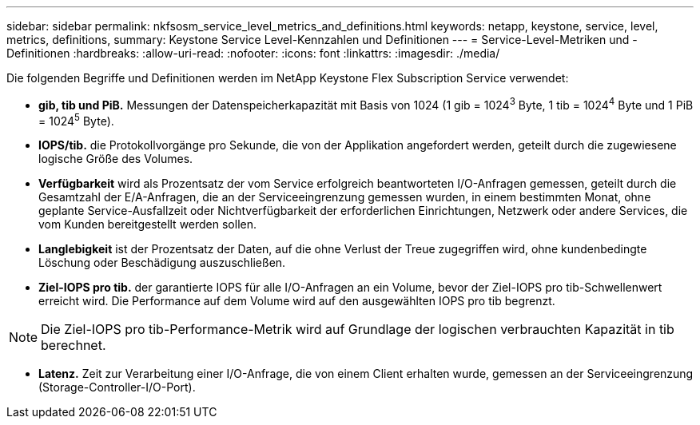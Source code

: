 ---
sidebar: sidebar 
permalink: nkfsosm_service_level_metrics_and_definitions.html 
keywords: netapp, keystone, service, level, metrics, definitions, 
summary: Keystone Service Level-Kennzahlen und Definitionen 
---
= Service-Level-Metriken und -Definitionen
:hardbreaks:
:allow-uri-read: 
:nofooter: 
:icons: font
:linkattrs: 
:imagesdir: ./media/


[role="lead"]
Die folgenden Begriffe und Definitionen werden im NetApp Keystone Flex Subscription Service verwendet:

* *gib, tib und PiB.* Messungen der Datenspeicherkapazität mit Basis von 1024 (1 gib = 1024^3^ Byte, 1 tib = 1024^4^ Byte und 1 PiB = 1024^5^ Byte).
* *IOPS/tib.* die Protokollvorgänge pro Sekunde, die von der Applikation angefordert werden, geteilt durch die zugewiesene logische Größe des Volumes.
* *Verfügbarkeit* wird als Prozentsatz der vom Service erfolgreich beantworteten I/O-Anfragen gemessen, geteilt durch die Gesamtzahl der E/A-Anfragen, die an der Serviceeingrenzung gemessen wurden, in einem bestimmten Monat, ohne geplante Service-Ausfallzeit oder Nichtverfügbarkeit der erforderlichen Einrichtungen, Netzwerk oder andere Services, die vom Kunden bereitgestellt werden sollen.
* *Langlebigkeit* ist der Prozentsatz der Daten, auf die ohne Verlust der Treue zugegriffen wird, ohne kundenbedingte Löschung oder Beschädigung auszuschließen.
* *Ziel-IOPS pro tib.* der garantierte IOPS für alle I/O-Anfragen an ein Volume, bevor der Ziel-IOPS pro tib-Schwellenwert erreicht wird. Die Performance auf dem Volume wird auf den ausgewählten IOPS pro tib begrenzt.



NOTE: Die Ziel-IOPS pro tib-Performance-Metrik wird auf Grundlage der logischen verbrauchten Kapazität in tib berechnet.

* *Latenz.* Zeit zur Verarbeitung einer I/O-Anfrage, die von einem Client erhalten wurde, gemessen an der Serviceeingrenzung (Storage-Controller-I/O-Port).

